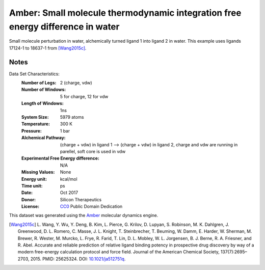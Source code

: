 Amber: Small molecule thermodynamic integration free energy difference in water
===============================================================================

Small molecule perturbation in water, alchemically turned ligand 1 into ligand
2 in water. This example uses ligands 17124-1 to 18637-1 from [Wang2015c]_.


Notes
-----
Data Set Characteristics:
    :Number of Legs: 2 (charge, vdw)
    :Number of Windows: 5 for charge, 12 for vdw
    :Length of Windows: 1ns
    :System Size: 5979 atoms
    :Temperature: 300 K
    :Pressure: 1 bar
    :Alchemical Pathway: (charge + vdw) in ligand 1 --> (charge + vdw) in
                         ligand 2, charge and vdw are running in parellel, soft
                         core is used in vdw
    :Experimental Free Energy difference: N/A 
    :Missing Values: None
    :Energy unit: kcal/mol
    :Time unit: ps		     
    :Date: Oct 2017
    :Donor: Silicon Therapeutics 
    :License: `CC0 <https://creativecommons.org/publicdomain/zero/1.0/>`_
              Public Domain Dedication

This dataset was generated using the `Amber <http://www.ambermd.org/>`_
molecular dynamics engine.
	      

.. [Wang2015c] L. Wang, Y. Wu, Y. Deng, B. Kim, L. Pierce, G. Krilov, D. Lupyan, S. Robinson, M. K. Dahlgren, J. Greenwood, D. L. Romero, C. Masse, J. L. Knight, T. Steinbrecher, T. Beuming, W. Damm, E. Harder, W. Sherman, M. Brewer, R. Wester, M. Murcko, L. Frye, R. Farid, T. Lin, D. L. Mobley, W. L. Jorgensen, B. J. Berne, R. A. Friesner,
	      and R. Abel. Accurate and reliable prediction of
              relative ligand binding potency in prospective drug
              discovery by way of a modern free-energy calculation
              protocol and force field. Journal of the American
              Chemical Society,
              137(7):2695–2703, 2015. PMID: 25625324. DOI:
	      `10.1021/ja512751q <https://doi.org/10.1021/ja512751q>`_.
